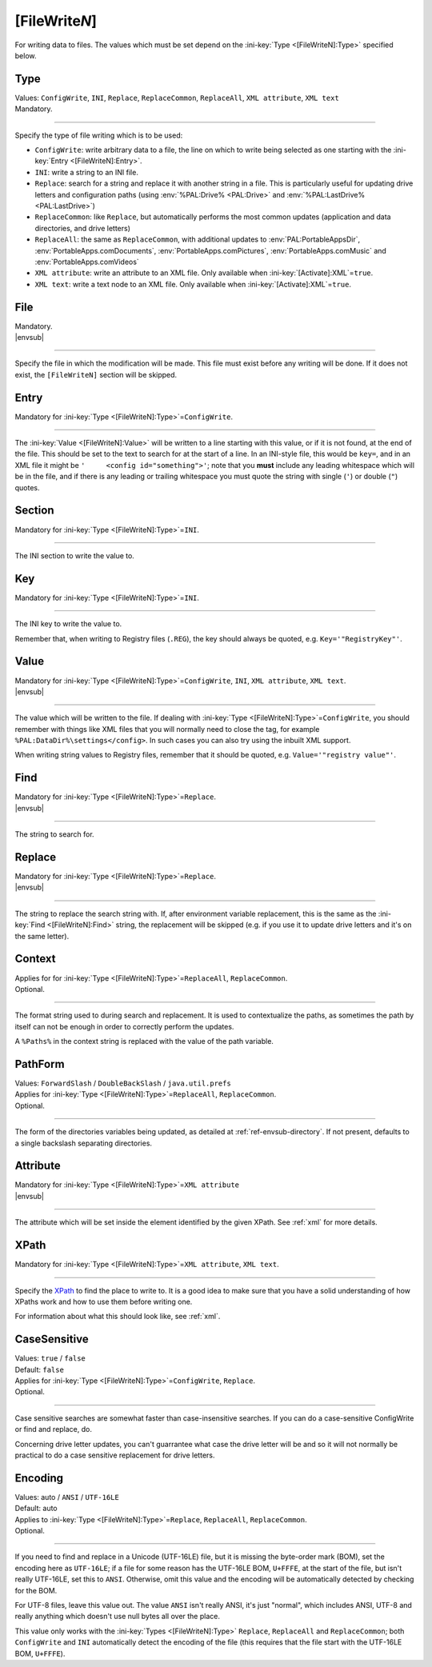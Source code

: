.. ini-section:: [FileWriteN]

[FileWrite\ *N*]
================

For writing data to files. The values which must be set depend on the
:ini-key:`Type <[FileWriteN]:Type>` specified below.

.. ini-key:: [FileWriteN]:Type

Type
----

| Values: ``ConfigWrite``, ``INI``, ``Replace``, ``ReplaceCommon``,
  ``ReplaceAll``, ``XML attribute``, ``XML text``
| Mandatory.

----

Specify the type of file writing which is to be used:

* ``ConfigWrite``: write arbitrary data to a file, the line on which to write
  being selected as one starting with the :ini-key:`Entry <[FileWriteN]:Entry>`.

* ``INI``: write a string to an INI file.

* ``Replace``: search for a string and replace it with another string in a file.
  This is particularly useful for updating drive letters and configuration paths
  (using :env:`%PAL:Drive% <PAL:Drive>` and :env:`%PAL:LastDrive%
  <PAL:LastDrive>`)

* ``ReplaceCommon``: like ``Replace``, but automatically performs the most
  common updates (application and data directories, and drive letters)

* ``ReplaceAll``: the same as ``ReplaceCommon``, with additional updates to
  :env:`PAL:PortableAppsDir`, :env:`PortableApps.comDocuments`,
  :env:`PortableApps.comPictures`, :env:`PortableApps.comMusic` and
  :env:`PortableApps.comVideos`

* ``XML attribute``: write an attribute to an XML file. Only available when
  :ini-key:`[Activate]:XML`\ =\ ``true``.

* ``XML text``: write a text node to an XML file. Only available when
  :ini-key:`[Activate]:XML`\ =\ ``true``.

.. ini-key:: [FileWriteN]:File

File
----

| Mandatory.
| |envsub|

----

Specify the file in which the modification will be made. This file must exist
before any writing will be done. If it does not exist, the ``[FileWriteN]``
section will be skipped.

.. ini-key:: [FileWriteN]:Entry

Entry
-----

| Mandatory for :ini-key:`Type <[FileWriteN]:Type>`\ =\ ``ConfigWrite``.

----

The :ini-key:`Value <[FileWriteN]:Value>` will be written to a line starting
with this value, or if it is not found, at the end of the file. This should be
set to the text to search for at the start of a line. In an INI-style file, this
would be ``key=``, and in an XML file it might be ``'     <config
id="something">'``; note that you **must** include any leading
whitespace which will be in the file, and if there is any leading or trailing
whitespace you must quote the string with single (``'``) or double (``"``)
quotes.

.. ini-key:: [FileWriteN]:Section

Section
-------

| Mandatory for :ini-key:`Type <[FileWriteN]:Type>`\ =\ ``INI``.

----

The INI section to write the value to.

.. ini-key:: [FileWriteN]:Key

Key
---

| Mandatory for :ini-key:`Type <[FileWriteN]:Type>`\ =\ ``INI``.

----

The INI key to write the value to.

Remember that, when writing to Registry files (``.REG``), the key should always be quoted, e.g.
``Key='"RegistryKey"'``.

.. ini-key:: [FileWriteN]:Value

Value
-----

| Mandatory for :ini-key:`Type <[FileWriteN]:Type>`\ =\ ``ConfigWrite``,
  ``INI``, ``XML attribute``, ``XML text``.
| |envsub|

----

The value which will be written to the file. If dealing with :ini-key:`Type
<[FileWriteN]:Type>`\ =\ ``ConfigWrite``, you should remember with things like
XML files that you will normally need to close the tag, for example
``%PAL:DataDir%\settings</config>``. In such cases you can also try using the
inbuilt XML support.

When writing string values to Registry files, remember that it should be quoted, e.g.
``Value='"registry value"'``.

.. ini-key:: [FileWriteN]:Find

Find
----

| Mandatory for :ini-key:`Type <[FileWriteN]:Type>`\ =\ ``Replace``.
| |envsub|

----

The string to search for.

.. ini-key:: [FileWriteN]:Replace

Replace
-------

| Mandatory for :ini-key:`Type <[FileWriteN]:Type>`\ =\ ``Replace``.
| |envsub|

----

The string to replace the search string with. If, after environment variable
replacement, this is the same as the :ini-key:`Find <[FileWriteN]:Find>` string,
the replacement will be skipped (e.g. if you use it to update drive letters and
it's on the same letter).

.. ini-key:: [FileWriteN]:Context

Context
-------

| Applies for for :ini-key:`Type <[FileWriteN]:Type>`\ =\ ``ReplaceAll``,
  ``ReplaceCommon``.
| Optional.

----

The format string used to during search and replacement. It is used to
contextualize the paths, as sometimes the path by itself can not be
enough in order to correctly perform the updates.

A ``%Paths%`` in the context string is replaced with the value of the path
variable.

.. ini-key:: [FileWriteN]:PathForm

PathForm
--------

| Values: ``ForwardSlash`` / ``DoubleBackSlash`` / ``java.util.prefs``
| Applies for :ini-key:`Type <[FileWriteN]:Type>`\ =\ ``ReplaceAll``,
  ``ReplaceCommon``.
| Optional.

----

The form of the directories variables being updated, as detailed at
:ref:`ref-envsub-directory`. If not present, defaults to a single backslash
separating directories.

.. ini-key:: [FileWriteN]:Attribute

Attribute
---------

| Mandatory for :ini-key:`Type <[FileWriteN]:Type>`\ =\ ``XML attribute``
| |envsub|

----

The attribute which will be set inside the element identified by the given
XPath. See :ref:`xml` for more details.

.. ini-key:: [FileWriteN]:XPath

XPath
-----

| Mandatory for :ini-key:`Type <[FileWriteN]:Type>`\ =\ ``XML attribute``, ``XML text``.

----

Specify the XPath_ to find the place to write to. It is a good idea to make
sure that you have a solid understanding of how XPaths work and how to use them
before writing one.

For information about what this should look like, see :ref:`xml`.

.. _XPath: http://en.wikipedia.org/wiki/XPath

.. ini-key:: [FileWriteN]:CaseSensitive

CaseSensitive
-------------

| Values: ``true`` / ``false``
| Default: ``false``
| Applies for :ini-key:`Type <[FileWriteN]:Type>`\ =\ ``ConfigWrite``, ``Replace``.
| Optional.

----

Case sensitive searches are somewhat faster than case-insensitive searches. If
you can do a case-sensitive ConfigWrite or find and replace, do.

Concerning drive letter updates, you can't guarrantee what case the drive letter
will be and so it will not normally be practical to do a case sensitive
replacement for drive letters.

.. ini-key:: [FileWriteN]:Encoding

Encoding
--------

| Values: auto / ``ANSI`` / ``UTF-16LE``
| Default: auto
| Applies to :ini-key:`Type <[FileWriteN]:Type>`\ =\ ``Replace``,
  ``ReplaceAll``, ``ReplaceCommon``.
| Optional.

----

If you need to find and replace in a Unicode (UTF-16LE) file, but it is missing
the byte-order mark (BOM), set the encoding here as ``UTF-16LE``; if a file for
some reason has the UTF-16LE BOM, ``U+FFFE``, at the start of the file, but
isn't really UTF-16LE, set this to ``ANSI``. Otherwise, omit this value and the
encoding will be automatically detected by checking for the BOM.

For UTF-8 files, leave this value out. The value ``ANSI`` isn't really ANSI,
it's just "normal", which includes ANSI, UTF-8 and really anything which doesn't
use null bytes all over the place.

This value only works with the :ini-key:`Types <[FileWriteN]:Type>`
``Replace``, ``ReplaceAll`` and ``ReplaceCommon``; both ``ConfigWrite`` and
``INI`` automatically detect the encoding of the file (this requires that the
file start with the UTF-16LE BOM, ``U+FFFE``).

.. versionchanged:: 2.1
   previously ``ConfigWrite`` was not able to write to UTF-16LE files.
